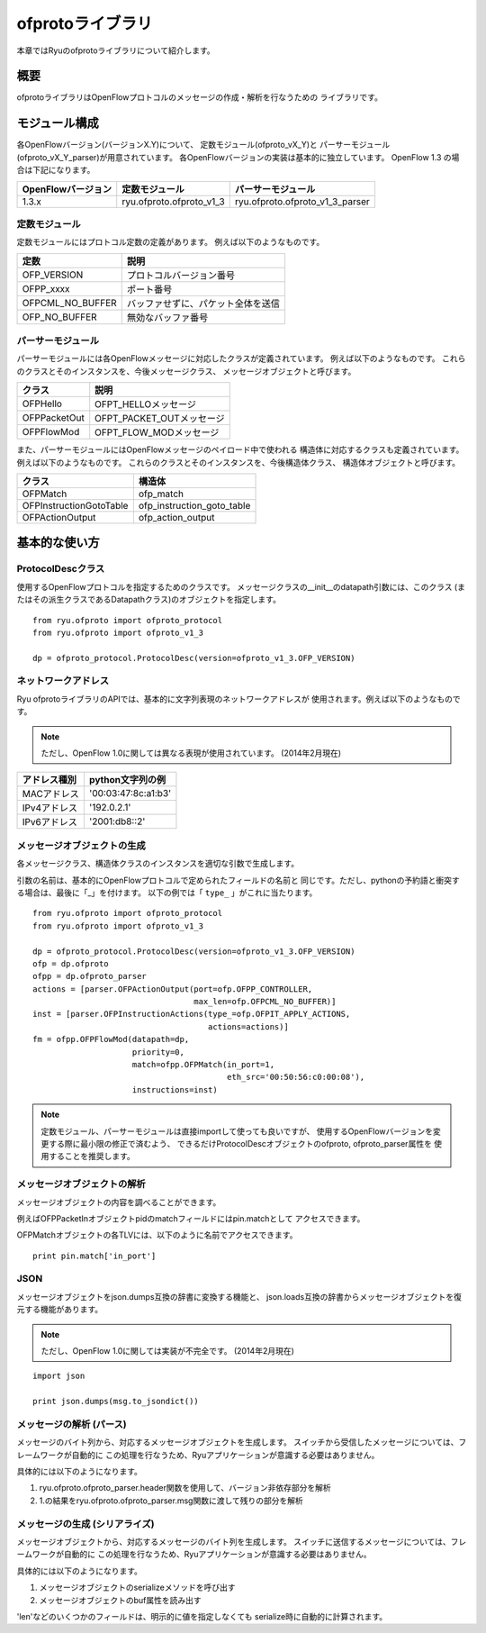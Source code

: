 ofprotoライブラリ
=================

本章ではRyuのofprotoライブラリについて紹介します。

概要
----

ofprotoライブラリはOpenFlowプロトコルのメッセージの作成・解析を行なうための
ライブラリです。

モジュール構成
--------------

各OpenFlowバージョン(バージョンX.Y)について、
定数モジュール(ofproto_vX_Y)と
パーサーモジュール(ofproto_vX_Y_parser)が用意されています。
各OpenFlowバージョンの実装は基本的に独立しています。
OpenFlow 1.3 の場合は下記になります。

================== ======================== ===============================
OpenFlowバージョン 定数モジュール           パーサーモジュール
================== ======================== ===============================
1.3.x              ryu.ofproto.ofproto_v1_3 ryu.ofproto.ofproto_v1_3_parser
================== ======================== ===============================

定数モジュール
^^^^^^^^^^^^^^

定数モジュールにはプロトコル定数の定義があります。
例えば以下のようなものです。

================ ==================================
定数             説明
================ ==================================
OFP_VERSION      プロトコルバージョン番号
OFPP_xxxx        ポート番号
OFPCML_NO_BUFFER バッファせずに、パケット全体を送信
OFP_NO_BUFFER    無効なバッファ番号
================ ==================================

パーサーモジュール
^^^^^^^^^^^^^^^^^^

パーサーモジュールには各OpenFlowメッセージに対応したクラスが定義されています。
例えば以下のようなものです。
これらのクラスとそのインスタンスを、今後メッセージクラス、
メッセージオブジェクトと呼びます。

================ ==================================
クラス           説明
================ ==================================
OFPHello         OFPT_HELLOメッセージ
OFPPacketOut     OFPT_PACKET_OUTメッセージ
OFPFlowMod       OFPT_FLOW_MODメッセージ
================ ==================================

また、パーサーモジュールにはOpenFlowメッセージのペイロード中で使われる
構造体に対応するクラスも定義されています。
例えば以下のようなものです。
これらのクラスとそのインスタンスを、今後構造体クラス、
構造体オブジェクトと呼びます。

======================= ==================================
クラス                  構造体
======================= ==================================
OFPMatch                ofp_match
OFPInstructionGotoTable ofp_instruction_goto_table
OFPActionOutput         ofp_action_output
======================= ==================================

基本的な使い方
--------------

ProtocolDescクラス
^^^^^^^^^^^^^^^^^^

使用するOpenFlowプロトコルを指定するためのクラスです。
メッセージクラスの__init__のdatapath引数には、このクラス
(またはその派生クラスであるDatapathクラス)のオブジェクトを指定します。

.. rst-class:: sourcecode

::

    from ryu.ofproto import ofproto_protocol
    from ryu.ofproto import ofproto_v1_3

    dp = ofproto_protocol.ProtocolDesc(version=ofproto_v1_3.OFP_VERSION)

ネットワークアドレス
^^^^^^^^^^^^^^^^^^^^

Ryu ofprotoライブラリのAPIでは、基本的に文字列表現のネットワークアドレスが
使用されます。例えば以下のようなものです。

.. NOTE::

    ただし、OpenFlow 1.0に関しては異なる表現が使用されています。
    (2014年2月現在)

============= ===================
アドレス種別  python文字列の例
============= ===================
MACアドレス   '00:03:47:8c:a1:b3'
IPv4アドレス  '192.0.2.1'
IPv6アドレス  '2001:db8::2'
============= ===================

メッセージオブジェクトの生成
^^^^^^^^^^^^^^^^^^^^^^^^^^^^

各メッセージクラス、構造体クラスのインスタンスを適切な引数で生成します。

引数の名前は、基本的にOpenFlowプロトコルで定められたフィールドの名前と
同じです。ただし、pythonの予約語と衝突する場合は、最後に「_」を付けます。
以下の例では「 ``type_`` 」がこれに当たります。

.. rst-class:: sourcecode

::

    from ryu.ofproto import ofproto_protocol
    from ryu.ofproto import ofproto_v1_3

    dp = ofproto_protocol.ProtocolDesc(version=ofproto_v1_3.OFP_VERSION)
    ofp = dp.ofproto
    ofpp = dp.ofproto_parser
    actions = [parser.OFPActionOutput(port=ofp.OFPP_CONTROLLER,
                                      max_len=ofp.OFPCML_NO_BUFFER)]
    inst = [parser.OFPInstructionActions(type_=ofp.OFPIT_APPLY_ACTIONS,
                                         actions=actions)]
    fm = ofpp.OFPFlowMod(datapath=dp,
                         priority=0,
                         match=ofpp.OFPMatch(in_port=1,
                                             eth_src='00:50:56:c0:00:08'),
                         instructions=inst)

.. NOTE::

    定数モジュール、パーサーモジュールは直接importして使っても良いですが、
    使用するOpenFlowバージョンを変更する際に最小限の修正で済むよう、
    できるだけProtocolDescオブジェクトのofproto, ofproto_parser属性を
    使用することを推奨します。

メッセージオブジェクトの解析
^^^^^^^^^^^^^^^^^^^^^^^^^^^^

メッセージオブジェクトの内容を調べることができます。

例えばOFPPacketInオブジェクトpidのmatchフィールドにはpin.matchとして
アクセスできます。

OFPMatchオブジェクトの各TLVには、以下のように名前でアクセスできます。

.. rst-class:: sourcecode

::

    print pin.match['in_port']

JSON
^^^^

メッセージオブジェクトをjson.dumps互換の辞書に変換する機能と、
json.loads互換の辞書からメッセージオブジェクトを復元する機能があります。

.. NOTE::

    ただし、OpenFlow 1.0に関しては実装が不完全です。
    (2014年2月現在)

.. rst-class:: sourcecode

::

    import json

    print json.dumps(msg.to_jsondict())

メッセージの解析 (パース)
^^^^^^^^^^^^^^^^^^^^^^^^^

メッセージのバイト列から、対応するメッセージオブジェクトを生成します。
スイッチから受信したメッセージについては、フレームワークが自動的に
この処理を行なうため、Ryuアプリケーションが意識する必要はありません。

具体的には以下のようになります。

1. ryu.ofproto.ofproto_parser.header関数を使用して、バージョン非依存部分を解析
2. 1.の結果をryu.ofproto.ofproto_parser.msg関数に渡して残りの部分を解析

メッセージの生成 (シリアライズ)
^^^^^^^^^^^^^^^^^^^^^^^^^^^^^^^

メッセージオブジェクトから、対応するメッセージのバイト列を生成します。
スイッチに送信するメッセージについては、フレームワークが自動的に
この処理を行なうため、Ryuアプリケーションが意識する必要はありません。

具体的には以下のようになります。

1. メッセージオブジェクトのserializeメソッドを呼び出す
2. メッセージオブジェクトのbuf属性を読み出す

'len'などのいくつかのフィールドは、明示的に値を指定しなくても
serialize時に自動的に計算されます。
